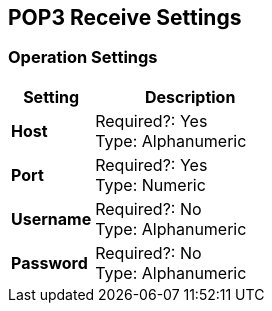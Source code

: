== POP3 Receive Settings

=== Operation Settings

[%header,cols="3s,7a"]
|===
|Setting |Description

|Host
|
Required?: Yes +
Type: Alphanumeric +

|Port
|
Required?: Yes +
Type: Numeric

|Username
|
Required?: No +
Type: Alphanumeric +

|Password
|
Required?: No +
Type: Alphanumeric +

|===
